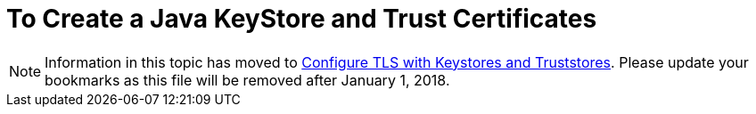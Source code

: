 = To Create a Java KeyStore and Trust Certificates

[NOTE]
Information in this topic has moved to link:/mule4-user-guide/v/4.1/tls-configuration[Configure TLS with Keystores and Truststores]. Please update your bookmarks as this file will be removed after January 1, 2018.